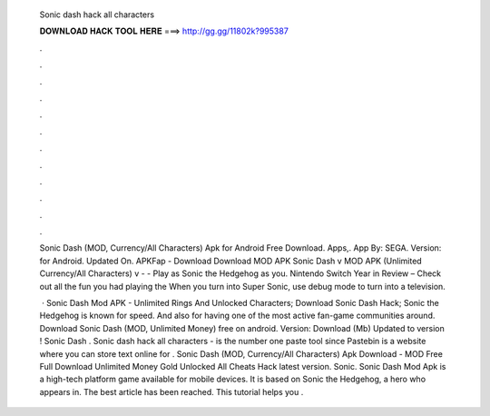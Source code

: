   Sonic dash hack all characters
  
  
  
  𝐃𝐎𝐖𝐍𝐋𝐎𝐀𝐃 𝐇𝐀𝐂𝐊 𝐓𝐎𝐎𝐋 𝐇𝐄𝐑𝐄 ===> http://gg.gg/11802k?995387
  
  
  
  .
  
  
  
  .
  
  
  
  .
  
  
  
  .
  
  
  
  .
  
  
  
  .
  
  
  
  .
  
  
  
  .
  
  
  
  .
  
  
  
  .
  
  
  
  .
  
  
  
  .
  
  Sonic Dash (MOD, Currency/All Characters) Apk for Android Free Download. Apps,. App By: SEGA. Version: for Android. Updated On. APKFap - Download Download MOD APK Sonic Dash v MOD APK (Unlimited Currency/All Characters) v -  - Play as Sonic the Hedgehog as you. Nintendo Switch Year in Review – Check out all the fun you had playing the When you turn into Super Sonic, use debug mode to turn into a television.
  
   · Sonic Dash Mod APK - Unlimited Rings And Unlocked Characters; Download Sonic Dash Hack; Sonic the Hedgehog is known for speed. And also for having one of the most active fan-game communities around. Download Sonic Dash (MOD, Unlimited Money) free on android. Version: Download (Mb) Updated to version ! Sonic Dash . Sonic dash hack all characters -   is the number one paste tool since Pastebin is a website where you can store text online for . Sonic Dash (MOD, Currency/All Characters) Apk Download -  MOD Free Full Download Unlimited Money Gold Unlocked All Cheats Hack latest version. Sonic. Sonic Dash Mod Apk is a high-tech platform game available for mobile devices. It is based on Sonic the Hedgehog, a hero who appears in. The best article has been reached. This tutorial helps you .
